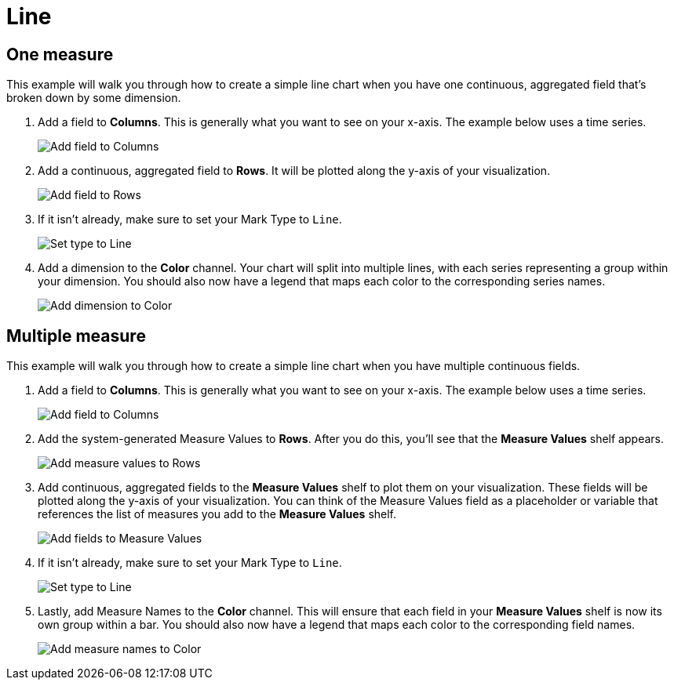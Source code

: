 = Line
:last_updated: 01/29/2025
:linkattrs:
:experimental:
:page-partial:
:page-layout: default-cloud
:description: This example will walk you through how to create a simple line chart when you have one continuous, aggregated field that’s broken down by some dimension.
:jira: SCAL-240400

== One measure

This example will walk you through how to create a simple line chart when you have one continuous, aggregated field that’s broken down by some dimension.


1. Add a field to *Columns*. This is generally what you want to see on your x-axis. The example below uses a time series.
+
image::line-1.png[Add field to Columns]

2. Add a continuous, aggregated field to *Rows*. It will be plotted along the y-axis of your visualization.
+
image::line-2.png[Add field to Rows]

3. If it isn’t already, make sure to set your Mark Type to `Line`.
+
image::line-3.png[Set type to Line]

4. Add a dimension to the *Color* channel. Your chart will split into multiple lines, with each series representing a group within your dimension. You should also now have a legend that maps each color to the corresponding series names.
+
image::line-4.png[Add dimension to Color]

== Multiple measure


This example will walk you through how to create a simple line chart when you have multiple continuous fields.

1. Add a field to *Columns*. This is generally what you want to see on your x-axis. The example below uses a time series.
+
image::line-multiple-1.png[Add field to Columns]

2. Add the system-generated Measure Values to *Rows*. After you do this, you’ll see that the *Measure Values* shelf appears.
+
image::line-multiple-2.png[Add measure values to Rows]

3. Add continuous, aggregated fields to the *Measure Values* shelf to plot them on your visualization. These fields will be plotted along the y-axis of your visualization. You can think of the Measure Values field as a placeholder or variable that references the list of measures you add to the *Measure Values* shelf.
+
image::line-multiple-3.png[Add fields to Measure Values]

4. If it isn’t already, make sure to set your Mark Type to `Line`.
+
image::line-multiple-4.png[Set type to Line]

5. Lastly, add Measure Names to the *Color* channel. This will ensure that each field in your *Measure Values* shelf is now its own group within a bar. You should also now have a legend that maps each color to the corresponding field names.
+
image::line-multiple-5.png[Add measure names to Color]